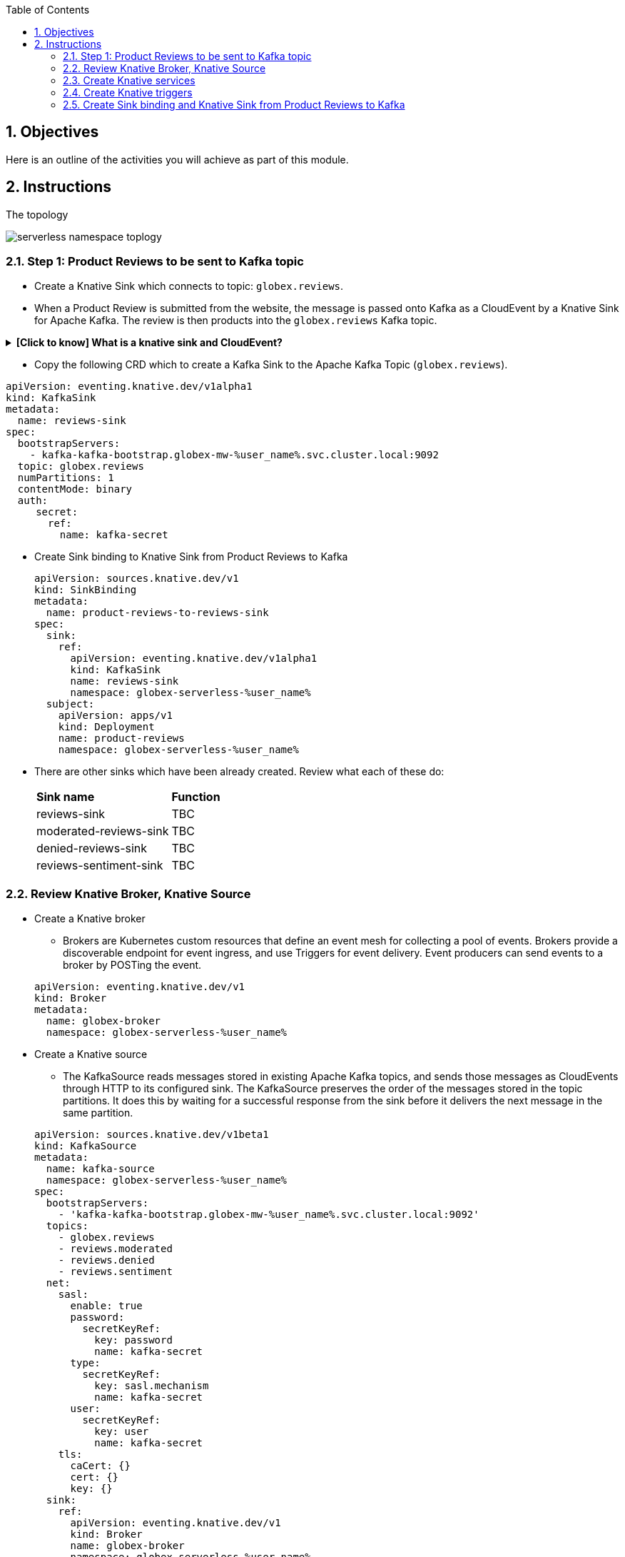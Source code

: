 :toclevels: 2
:icons: font 
:sectanchors:
:sectnums:
:toc: 

:openshift_cluster_console: %openshift_cluster_console%
:user_name: %user_name%
:user_password: %user_password%
:devspaces_dashboard: %devspaces_dashboard%
:globex_user_password: %globex_user_password%
:openshift_subdomain: %openshift_subdomain%
:openshift_api_internal: %openshift_api_internal%


:openshift_cluster_console: https://console-openshift-console.apps.cluster-tkfd2.dynamic.opentlc.com
:user_name: user1
:user_password: openshift
:devspaces_dashboard: https://devspaces.apps.cluster-tkfd2.dynamic.opentlc.com
:globex_user_password: openshift
:openshift_subdomain: apps.cluster-tkfd2.dynamic.opentlc.com
:openshift_api_internal: https://172.30.0.1:443" 


== Objectives

Here is an outline of the activities you will achieve as part of this module.

//.Activities overview

== Instructions 

The topology

image::images/serverless/serverless-namespace-toplogy.png[]



=== Step 1: Product Reviews to be sent to Kafka topic

* Create a Knative Sink which connects to topic: `globex.reviews`. 
* When a Product Review is submitted from the website, the message is passed onto Kafka as a CloudEvent by a Knative Sink for Apache Kafka. The review is then products into  the `globex.reviews` Kafka topic.

.[.underline]#*[Click to know]  What is a knative sink and CloudEvent?*#
[%collapsible]
====
* A sink is a resource that can receive incoming events from other resources. In this case we use Knative Sink for Apache Kafka which can persist incoming CloudEvent from the `produt-reviews` Service to  a configurable Apache Kafka Topic (`globex.reviews`).
* https://cloudevents.io[CloudEvent^] is a specification for describing event data in a common way
====

* Copy the following CRD which to create a Kafka Sink to the Apache Kafka Topic (`globex.reviews`).

[source,bash,role=copy,subs="attributes"]
----
apiVersion: eventing.knative.dev/v1alpha1
kind: KafkaSink
metadata:
  name: reviews-sink
spec:
  bootstrapServers:
    - kafka-kafka-bootstrap.globex-mw-%user_name%.svc.cluster.local:9092
  topic: globex.reviews
  numPartitions: 1
  contentMode: binary
  auth:
     secret:
       ref:
         name: kafka-secret

----

* Create Sink binding to Knative Sink from Product Reviews to Kafka 
+
[source,bash,role=copy,subs="attributes"]
----
apiVersion: sources.knative.dev/v1
kind: SinkBinding
metadata:
  name: product-reviews-to-reviews-sink
spec:
  sink:
    ref:
      apiVersion: eventing.knative.dev/v1alpha1
      kind: KafkaSink
      name: reviews-sink
      namespace: globex-serverless-%user_name%
  subject:
    apiVersion: apps/v1
    kind: Deployment
    name: product-reviews
    namespace: globex-serverless-%user_name%
----

* There are other sinks which have been already created. Review what each of these do:
+
[cols="50%,50%"]
|===
|*Sink name* | *Function*
|reviews-sink | TBC
|moderated-reviews-sink | TBC
|denied-reviews-sink | TBC
|reviews-sentiment-sink | TBC
|===

=== Review Knative Broker, Knative Source

* Create a  Knative broker
** Brokers are Kubernetes custom resources that define an event mesh for collecting a pool of events. Brokers provide a discoverable endpoint for event ingress, and use Triggers for event delivery. Event producers can send events to a broker by POSTing the event.

+
[source,bash,role=copy,subs="attributes"]
----
apiVersion: eventing.knative.dev/v1
kind: Broker
metadata:
  name: globex-broker
  namespace: globex-serverless-%user_name%
----
* Create a Knative source 
** The KafkaSource reads messages stored in existing Apache Kafka topics, and sends those messages as CloudEvents through HTTP to its configured sink. The KafkaSource preserves the order of the messages stored in the topic partitions. It does this by waiting for a successful response from the sink before it delivers the next message in the same partition.

+
[source,bash,role=copy,subs="attributes"]
----
apiVersion: sources.knative.dev/v1beta1
kind: KafkaSource
metadata:
  name: kafka-source
  namespace: globex-serverless-%user_name%
spec:
  bootstrapServers:
    - 'kafka-kafka-bootstrap.globex-mw-%user_name%.svc.cluster.local:9092'
  topics:
    - globex.reviews
    - reviews.moderated
    - reviews.denied
    - reviews.sentiment
  net:
    sasl:
      enable: true
      password:
        secretKeyRef:
          key: password
          name: kafka-secret
      type:
        secretKeyRef:
          key: sasl.mechanism
          name: kafka-secret
      user:
        secretKeyRef:
          key: user
          name: kafka-secret
    tls:
      caCert: {}
      cert: {}
      key: {}
  sink:
    ref:
      apiVersion: eventing.knative.dev/v1
      kind: Broker
      name: globex-broker
      namespace: globex-serverless-%user_name%
----

* Notice that there are 4 topics that the Knative source would listen to.Review what each of these do:
+
[cols="50%,50%"]
|===
|*Sink name* | *Function*
|globex.reviews | TBC
|reviews.moderated | TBC
|reviews.denied | TBC
|reviews.sentiment | TBC
|===


=== Create Knative services
* What are Knative services TBC
* There are 3 differe knative services
+
[cols="50%,50%"]
|===
|*Sink name* | *Function*
|persist-reviews | TBC
|aiml-sentiment-reviews | TBC
|aiml-moderate-reviews | TBC
|===
* You will now create one of these services `persist-reviews` while the others have been already created for you.
* In Administrator view go to Serverless > Serving.  You will see two services already deployed

image::images/serverless/serverless-2knative-services.png[]

* Click on *Create* button, choose *Service* and paste the following YAML file, and click on *Save*
+
[source,bash,role=copy,subs="attributes"]
----
apiVersion: serving.knative.dev/v1
kind: Service
metadata:
  name: persist-reviews
  namespace: globex-serverless-user
spec:
  template:
    metadata:
      annotations:
        autoscaling.knative.dev/min-scale: "1"
    spec:
      containers:
        - image: quay.io/globex-sentiment-analysis/persist-reviews:latest
          volumeMounts:
            - mountPath: /deployments/config
              name: config
              readOnly: true
      volumes:
        - name: config
          secret:
            secretName: persist-reviews

----
* Navigate back to the Topology and notice all 3 knative services

image::images/serverless/3knative-service.png[]


=== Create Knative triggers
.[.underline]#*[Click to know] What is a knative trigger?*#
[%collapsible]
====
* A trigger represents a desire to subscribe to events from a specific broker.
* A trigger receives events from the broker and delivers them to a service.
====


* In the topology view, Hover the mouse over `globex-broker`, grab and pull the arrow toards the persist-reviews services as show below. A popup appears to capture details about the trigger.
+
.[.underline]#*[Click to know] See how to do perform this*#
[%collapsible]
====

image::images/serverless/trigger.gif[width=60%]
====

* Enter the following details in the popup, and click *Save* +

|===
|*Attribute* | *Value*
|source | review-moderated
|type | review-moderated-event
|===

image::images/serverless/persist-review-trigger.png[width=60%]

* We'll now create triggers for the other two knative services 
+
[source,bash,role=copy,subs="attributes"]
----
apiVersion: eventing.knative.dev/v1
kind: Trigger
metadata:
  name: aiml-moderate-reviews-trigger
  namespace: globex-serverless-%user_name%
spec:
  broker: globex-broker
  filter:
    attributes:
      source: submit-review
      type: submit-review-event
  subscriber:
    ref:
      apiVersion: serving.knative.dev/v1
      kind: Service
      name: aiml-moderate-reviews

---

apiVersion: eventing.knative.dev/v1
kind: Trigger
metadata:
  name: aiml-sentiment-trigger
  namespace: globex-serverless-%user_name%
spec:
  broker: globex-broker
  filter:
    attributes:
      source: submit-review
      type: submit-review-event
  subscriber:
    ref:
      apiVersion: serving.knative.dev/v1
      kind: Service
      name: aiml-sentiment-reviews

----

=== Create Sink binding and Knative Sink from Product Reviews to Kafka 

